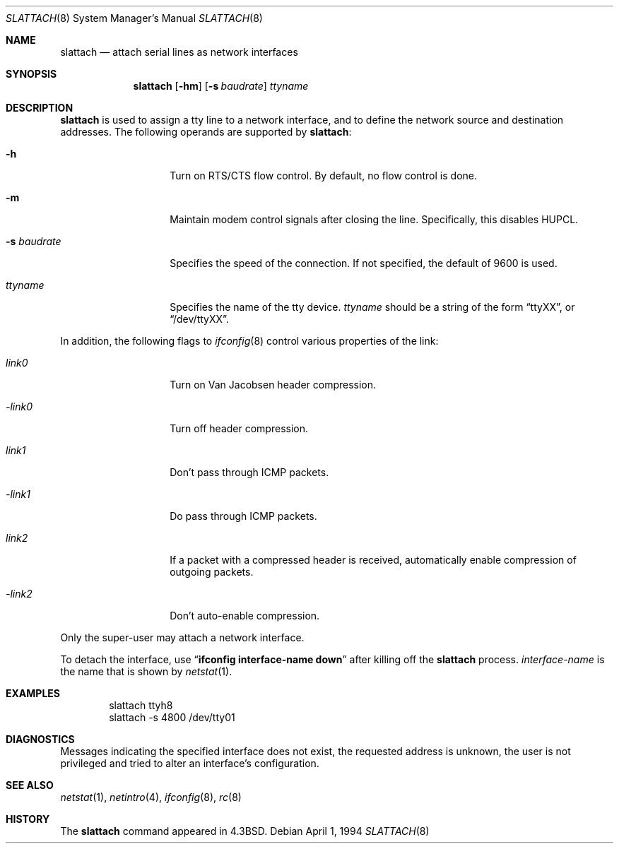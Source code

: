 .\"	$OpenBSD: slattach.8,v 1.7 1998/12/15 01:20:45 aaron Exp $
.\"	$NetBSD: slattach.8,v 1.12 1995/03/18 15:01:12 cgd Exp $
.\"
.\" Copyright (c) 1986, 1991, 1993
.\"	The Regents of the University of California.  All rights reserved.
.\"
.\" Redistribution and use in source and binary forms, with or without
.\" modification, are permitted provided that the following conditions
.\" are met:
.\" 1. Redistributions of source code must retain the above copyright
.\"    notice, this list of conditions and the following disclaimer.
.\" 2. Redistributions in binary form must reproduce the above copyright
.\"    notice, this list of conditions and the following disclaimer in the
.\"    documentation and/or other materials provided with the distribution.
.\" 3. All advertising materials mentioning features or use of this software
.\"    must display the following acknowledgement:
.\"	This product includes software developed by the University of
.\"	California, Berkeley and its contributors.
.\" 4. Neither the name of the University nor the names of its contributors
.\"    may be used to endorse or promote products derived from this software
.\"    without specific prior written permission.
.\"
.\" THIS SOFTWARE IS PROVIDED BY THE REGENTS AND CONTRIBUTORS ``AS IS'' AND
.\" ANY EXPRESS OR IMPLIED WARRANTIES, INCLUDING, BUT NOT LIMITED TO, THE
.\" IMPLIED WARRANTIES OF MERCHANTABILITY AND FITNESS FOR A PARTICULAR PURPOSE
.\" ARE DISCLAIMED.  IN NO EVENT SHALL THE REGENTS OR CONTRIBUTORS BE LIABLE
.\" FOR ANY DIRECT, INDIRECT, INCIDENTAL, SPECIAL, EXEMPLARY, OR CONSEQUENTIAL
.\" DAMAGES (INCLUDING, BUT NOT LIMITED TO, PROCUREMENT OF SUBSTITUTE GOODS
.\" OR SERVICES; LOSS OF USE, DATA, OR PROFITS; OR BUSINESS INTERRUPTION)
.\" HOWEVER CAUSED AND ON ANY THEORY OF LIABILITY, WHETHER IN CONTRACT, STRICT
.\" LIABILITY, OR TORT (INCLUDING NEGLIGENCE OR OTHERWISE) ARISING IN ANY WAY
.\" OUT OF THE USE OF THIS SOFTWARE, EVEN IF ADVISED OF THE POSSIBILITY OF
.\" SUCH DAMAGE.
.\"
.\"     @(#)slattach.8	8.2 (Berkeley) 4/1/94
.\"
.Dd April 1, 1994
.Dt SLATTACH 8
.Os
.Sh NAME
.Nm slattach
.Nd attach serial lines as network interfaces
.Sh SYNOPSIS
.Nm slattach
.Op Fl hm
.Op Fl s Ar baudrate
.Ar ttyname
.Sh DESCRIPTION
.Nm
is used to assign a tty line to a network interface,
and to define the network source and destination addresses.
The following operands are supported by
.Nm slattach :
.Bl -tag -width Ar
.It Fl h
Turn on RTS/CTS flow control.  By default, no flow control is done.
.It Fl m
Maintain modem control signals after closing the line.  Specifically,
this disables HUPCL.
.It Fl s Ar baudrate
Specifies the speed of the connection.  If not specified, the
default of 9600 is used.
.It Ar ttyname
Specifies the name of the tty device.
.Ar ttyname
should be a string of the form
.Dq ttyXX ,
or
.Dq /dev/ttyXX .
.El
.Pp
In addition, the following flags to
.Xr ifconfig 8
control various properties of the link:
.Bl -tag -width Ar
.It Ar link0
Turn on Van Jacobsen header compression.
.It Ar -link0
Turn off header compression.
.It Ar link1
Don't pass through ICMP packets.
.It Ar -link1
Do pass through ICMP packets.
.It Ar link2
If a packet with a compressed header is received, automatically enable
compression of outgoing packets.
.It Ar -link2
Don't auto-enable compression.
.El
.Pp
Only the super-user may attach a network interface.
.Pp
To detach the interface, use
.Dq Li ifconfig interface-name down
after killing off the
.Nm
process.
.Ar interface-name
is the name that is shown by
.Xr netstat 1 .
.Sh EXAMPLES
.Bd -literal -offset indent -compact
slattach ttyh8
slattach \-s 4800 /dev/tty01
.Ed
.Sh DIAGNOSTICS
Messages indicating the specified interface does not exist, the
requested address is unknown, the user is not privileged and
tried to alter an interface's configuration.
.Sh SEE ALSO
.Xr netstat 1 ,
.Xr netintro 4 ,
.Xr ifconfig 8 ,
.Xr rc 8
.Sh HISTORY
The
.Nm
command appeared in
.Bx 4.3 .
